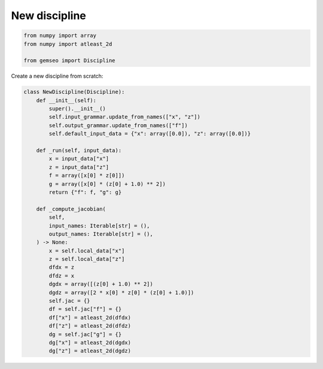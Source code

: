 ..
   Copyright 2021 IRT Saint Exupéry, https://www.irt-saintexupery.com

   This work is licensed under the Creative Commons Attribution-ShareAlike 4.0
   International License. To view a copy of this license, visit
   http://creativecommons.org/licenses/by-sa/4.0/ or send a letter to Creative
   Commons, PO Box 1866, Mountain View, CA 94042, USA.

==============
New discipline
==============

.. code-block:: python

    from numpy import array
    from numpy import atleast_2d

    from gemseo import Discipline

Create a new discipline from scratch:

.. code-block:: python

    class NewDiscipline(Discipline):
        def __init__(self):
            super().__init__()
            self.input_grammar.update_from_names(["x", "z"])
            self.output_grammar.update_from_names(["f"])
            self.default_input_data = {"x": array([0.0]), "z": array([0.0])}

        def _run(self, input_data):
            x = input_data["x"]
            z = input_data["z"]
            f = array([x[0] * z[0]])
            g = array([x[0] * (z[0] + 1.0) ** 2])
            return {"f": f, "g": g}

        def _compute_jacobian(
            self,
            input_names: Iterable[str] = (),
            output_names: Iterable[str] = (),
        ) -> None:
            x = self.local_data["x"]
            z = self.local_data["z"]
            dfdx = z
            dfdz = x
            dgdx = array([(z[0] + 1.0) ** 2])
            dgdz = array([2 * x[0] * z[0] * (z[0] + 1.0)])
            self.jac = {}
            df = self.jac["f"] = {}
            df["x"] = atleast_2d(dfdx)
            df["z"] = atleast_2d(dfdz)
            dg = self.jac["g"] = {}
            dg["x"] = atleast_2d(dgdx)
            dg["z"] = atleast_2d(dgdz)
